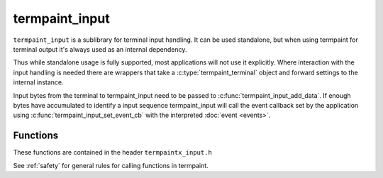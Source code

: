 termpaint_input
===============

.. c:type:: termpaint_input

``termpaint_input`` is a sublibrary for terminal input handling. It can be used standalone, but when using termpaint for
terminal output it's always used as an internal dependency.

Thus while standalone usage is fully supported, most applications will not use it explicitly. Where interaction with the
input handling is needed there are wrappers that take a :c:type:`termpaint_terminal` object and forward settings to the
internal instance.

.. TODO general API design

Input bytes from the terminal to termpaint_input need to be passed to :c:func:`termpaint_input_add_data`. If enough
bytes have accumulated to identify a input sequence termpaint_input will call the event callback set by the application
using :c:func:`termpaint_input_set_event_cb` with the interpreted :doc:`event <events>`.



Functions
---------

These functions are contained in the header ``termpaintx_input.h``

See :ref:`safety` for general rules for calling functions in termpaint.

.. c:function:: termpaint_input *termpaint_input_new(void)

  Create a new termpaint_input object.

  The application has to free this with :c:func:`termpaint_input_free`

.. c:function:: void termpaint_input_free(termpaint_input *ctx)

  Frees the termpaint_input object ``ctx``.

.. c:function:: void termpaint_input_set_event_cb(termpaint_input *ctx, void (*cb)(void *user_data, termpaint_event* event), void *user_data)

  The application must use this function to set an event callback. See :doc:`events` for details about events produced
  by terminal input. The input is buffered and as soon as a complete sequence is detected the raw filter callback is
  invoked and if that callback didn't suppress further processing an an event is generated and passed to the event
  callback.

  The wrapper for using this with a terminal object is :c:func:`termpaint_terminal_set_event_cb`

.. c:function:: void termpaint_input_add_data(termpaint_input *ctx, const char *data, unsigned length)

  This is the function to feed incoming data from the terminal to the input processing.

  The application has to ensure that this function is never called recursively from a callback
  with any :c:type:`termpaint_input` object that is already in a call to ``termpaint_input_add_data``.

  The wrapper for using this with a terminal object is :c:func:`termpaint_terminal_add_input_data`

.. c:function:: void termpaint_input_set_raw_filter_cb(termpaint_input *ctx, _Bool (*cb)(void *user_data, const char *data, unsigned length, _Bool overflow), void *user_data)

  This function allows settings a callback that is called with raw sequences before interpretation. The application can
  inspect the sequence in this callback. If the callback returns true the sequence is not interpreted further.

  The wrapper for using this with a terminal object is :c:func:`termpaint_terminal_set_raw_input_filter_cb`

.. c:function:: void termpaint_input_expect_cursor_position_report(termpaint_input *ctx)

  Needs to be called for each ``ESC[6n`` sequence send to the terminal to ensure the result is
  interpreted as cursor position report instead of a key press.

  This should not be called if ``ESC[?6n`` is used and properly supported by the terminal.

  The wrapper for using this with a terminal object is :c:func:`termpaint_terminal_expect_cursor_position_report`

.. c:function:: void termpaint_input_expect_legacy_mouse_reports(termpaint_input *ctx, int s)

  Legacy mouse modes use sequences that do not fit into the ECMA-48 sequence schema. They are composed of ``ESC[M``
  followed by additional data. The original mouse reporting modes use this kind of encoding. An additional mode was
  defined later that can not reliably differentiated thus apart from "off" there are two choices.

    .. c:namespace:: 0
    .. c:macro:: TERMPAINT_INPUT_EXPECT_NO_LEGACY_MOUSE

      Disable parsing of legacy mouse sequences.

    .. c:macro:: TERMPAINT_INPUT_EXPECT_LEGACY_MOUSE

      Expect legacy mouse sequences in the original format composed of 3 bytes following the ``ESC[M`` sequence.

    .. c:macro:: TERMPAINT_INPUT_EXPECT_LEGACY_MOUSE_MODE_1005

      Expect legacy mouse sequences in the multibyte format similar to 2 byte utf-8 encoding. The ``ESC[M`` sequence is
      followed by 3 of these variable length representations. This encoding is commonly selected using `ESC[?1005h`.

  The wrapper for using this with a terminal object is :c:func:`termpaint_terminal_expect_legacy_mouse_reports`

.. c:function:: void termpaint_input_handle_paste(termpaint_input *ctx, _Bool enable)

  Set whether bracketed paste terminal sequences are parsed as a :c:macro:`TERMPAINT_EV_PASTE`
  event (if ``enable`` is true) or if the contents of the paste is parsed like normal input,
  sandwiched in :c:macro:`TERMPAINT_EV_MISC` events with atoms :c:func:`termpaint_input_paste_begin`
  and :c:func:`termpaint_input_paste_end`.

  Explicit paste handling is an switchable terminal feature, this setting only is meaningful
  if bracketed paste has been enabled in the terminal.

  The wrapper for using this with a terminal object is :c:func:`termpaint_terminal_handle_paste`

.. c:function:: void termpaint_input_expect_apc_sequences(termpaint_input *ctx, _Bool enable)

  Consider input starting with ``ESC_`` as a sequence to be terminated by a string terminator (ST) instead of as
  alt ``_``. The resync trick will still detect ``ESC_`` if it's followed by ``ESC[0n``.

  The wrapper for using this with a terminal object is :c:func:`termpaint_terminal_expect_apc_input_sequences`

.. c:function:: const char* termpaint_input_peek_buffer(const termpaint_input *ctx)

  This function in conjunction with :c:func:`termpaint_input_peek_buffer_length` allows an application
  to observe input data that is buffered by not yet processed. If called after :c:func:`termpaint_input_add_data`
  returned, this will contain data in partial or ambiguous sequences not yet processed.

  The wrapper for using this with a terminal object is :c:func:`termpaint_terminal_peek_input_buffer`

.. c:function:: int termpaint_input_peek_buffer_length(const termpaint_input *ctx)

  Returns the length of the valid data for :c:func:`termpaint_input_peek_buffer`.

  The wrapper for using this with a terminal object is :c:func:`termpaint_terminal_peek_input_buffer_length`

.. c:function:: void termpaint_input_activate_quirk(termpaint_input *ctx, int quirk)

  Most input parsing is independent of the connected terminal. But some sequences are used by different terminals for
  different functions. In that case quirks allow fine tuning the input parsing to pick the correct interpretation.

    .. c:namespace:: 0
    .. c:macro:: TERMPAINT_INPUT_QUIRK_BACKSPACE_X08_AND_X7F_SWAPPED

      Without this quirk char 0x7f (DEL) is interpreted as backspace key and char 0x08 (ASCII BS) is interpreted as
      ctrl backspace.

      With this quirk activated the interpretation is swapped.

    .. c:macro:: TERMPAINT_INPUT_QUIRK_C1_FOR_CTRL_SHIFT

      By default C1 control characters are not interpreted as special key input. When this quirk is activated char
      0x80 is interpreted as ctrl shift space and chars 0x81 to 0x9a are interpreted as ctrl shift A-Z.

  The wrapper for using this with a terminal object is :c:func:`termpaint_terminal_activate_input_quirk`
